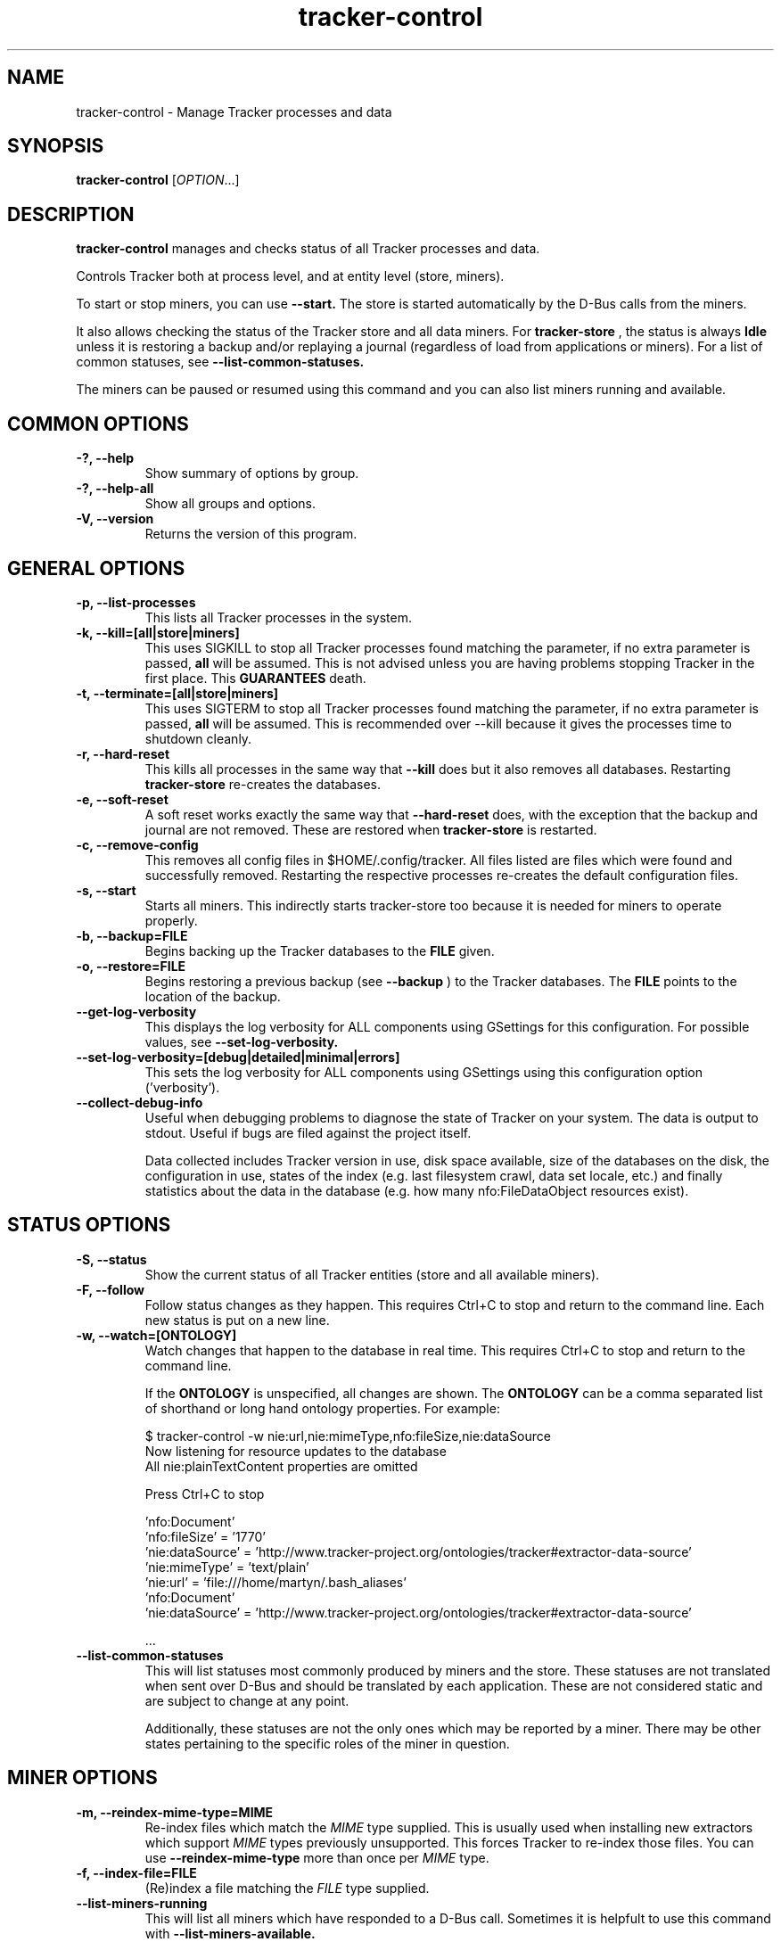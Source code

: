 .TH tracker-control 1 "September 2009" GNU "User Commands"

.SH NAME
tracker-control \- Manage Tracker processes and data

.SH SYNOPSIS
\fBtracker-control\fR [\fIOPTION\fR...]

.SH DESCRIPTION
.B tracker-control
manages and checks status of all Tracker processes and data.

Controls Tracker both at process level, and at entity level (store, miners).

To start or stop miners, you can use
.B \-\-start.
The store is started automatically by the D-Bus calls from the miners.

It also allows checking the status of the Tracker store and all data miners.
For
.B tracker-store
, the status is always
.B Idle
unless it is restoring a backup and/or replaying a journal (regardless of
load from applications or miners). For a list of common statuses, see
.B \-\-list\-common\-statuses.

The miners can be paused or resumed using this command and you can
also list miners running and available.

.SH COMMON OPTIONS
.TP
.B \-?, \-\-help
Show summary of options by group.
.TP
.B \-?, \-\-help-all
Show all groups and options.
.TP
.B \-V, \-\-version
Returns the version of this program.

.SH GENERAL OPTIONS
.TP
.B \-p, \-\-list\-processes
This lists all Tracker processes in the system.
.TP
.B \-k, \-\-kill=[all|store|miners]
This uses SIGKILL to stop all Tracker processes found matching the
parameter, if no extra parameter is passed,
.B all
will be assumed. This is not advised unless you are having problems
stopping Tracker in the first place. This
.B GUARANTEES
death.
.TP
.B \-t, \-\-terminate=[all|store|miners]
This uses SIGTERM to stop all Tracker processes found matching the
parameter, if no extra parameter is passed,
.B all
will be assumed. This is recommended over \-\-kill because it gives
the processes time to shutdown cleanly.
.TP
.B \-r, \-\-hard-reset
This kills all processes in the same way that
.B \-\-kill
does but it also removes all databases. Restarting
.B tracker-store
re-creates the databases.
.TP
.B \-e, \-\-soft-reset
A soft reset works exactly the same way that
.B \-\-hard-reset
does, with the exception that the backup and journal are not removed.
These are restored when
.B tracker-store
is restarted.
.TP
.B \-c, \-\-remove-config
This removes all config files in $HOME/.config/tracker. All files
listed are files which were found and successfully removed.
Restarting the respective processes re-creates the default
configuration files.
.TP
.B \-s, \-\-start
Starts all miners. This indirectly starts tracker-store too because it
is needed for miners to operate properly.
.TP
.B \-b, \-\-backup=FILE
Begins backing up the Tracker databases to the
.B FILE
given.
.TP
.B \-o, \-\-restore=FILE
Begins restoring a previous backup (see
.B \-\-backup
) to the Tracker databases. The
.B FILE
points to the location of the backup.
.TP
.B \-\-get-log-verbosity
This displays the log verbosity for ALL components using GSettings for
this configuration. For possible values, see
.B \-\-set-log-verbosity.
.TP
.B \-\-set-log-verbosity=[debug|detailed|minimal|errors]
This sets the log verbosity for ALL components using GSettings using
this configuration option ('verbosity').
.TP
.B \-\-collect-debug-info
Useful when debugging problems to diagnose the state of Tracker on
your system. The data is output to stdout. Useful if bugs are filed
against the project itself.

Data collected includes Tracker version in use, disk space available,
size of the databases on the disk, the configuration in use, states of
the index (e.g. last filesystem crawl, data set locale, etc.) and
finally statistics about the data in the database (e.g. how many
nfo:FileDataObject resources exist).

.SH STATUS OPTIONS
.TP
.B \-S, \-\-status
Show the current status of all Tracker entities (store and all available
miners).
.TP
.B \-F, \-\-follow
Follow status changes as they happen. This requires Ctrl+C to stop and
return to the command line. Each new status is put on a new line.
.TP
.B \-w, \-\-watch=[ONTOLOGY]
Watch changes that happen to the database in real time. This requires
Ctrl+C to stop and return to the command line.

If the
.B ONTOLOGY
is unspecified, all changes are shown. The
.B ONTOLOGY
can be a comma separated list of shorthand or long hand ontology
properties. For example:

.nf
    $ tracker-control -w nie:url,nie:mimeType,nfo:fileSize,nie:dataSource
    Now listening for resource updates to the database
    All nie:plainTextContent properties are omitted

    Press Ctrl+C to stop

    'nfo:Document'
       'nfo:fileSize' = '1770'
       'nie:dataSource' = 'http://www.tracker-project.org/ontologies/tracker#extractor-data-source'
       'nie:mimeType' = 'text/plain'
       'nie:url' = 'file:///home/martyn/.bash_aliases'
    'nfo:Document'
       'nie:dataSource' = 'http://www.tracker-project.org/ontologies/tracker#extractor-data-source'

    ...
.fi

.TP
.B \-\-list-common-statuses
This will list statuses most commonly produced by miners and the
store. These statuses are not translated when sent over D-Bus and
should be translated by each application. These are not considered
static and are subject to change at any point.

Additionally, these statuses are not the only ones which may be
reported by a miner. There may be other states pertaining to the
specific roles of the miner in question.

.SH MINER OPTIONS
.TP
.B \-m, \-\-reindex-mime-type=MIME
Re-index files which match the \fIMIME\fR type supplied. This is
usually used when installing new extractors which support \fIMIME\fR
types previously unsupported. This forces Tracker to re-index those
files. You can use
.B \-\-reindex-mime-type
more than once per \fIMIME\fR type.
.TP
.B \-f, \-\-index-file=FILE
(Re)index a file matching the \fIFILE\fR type supplied.
.TP
.B \-\-list-miners-running
This will list all miners which have responded to a D-Bus call.
Sometimes it is helpfult to use this command with
.B \-\-list-miners-available.
.TP
.B \-\-list-miners-available
This will list all miners which are available even if they are not
running at the moment.
.TP
.B \-\-pause-details
For listing all miners which are paused and the reasons for being
paused, you can use this. It will also display the application that
requested the pause too.
.TP
.B \-\-miner=MINER
This argument is used with
.B \-\-pause
or
.B \-\-resume
to say which miner you want to pause or resume. You can use the full
D-Bus name, e.g.
.B org.freedesktop.Tracker1.Miner.Files
OR you can use the suffix, e.g.
.B Files
.TP
.B \-\-pause=REASON
The REASON here is useful to know WHY the miner should be paused. A
miner can be paused many times by multiple applications. Only when all
pauses have been resumed will it continue. If successful, a cookie
will be given to uniquely identify the request. This cookie is used to
resume the pause at a later stage.
.TP
.B \-\-pause-for-process=REASON
This works exactly the same way as
.B \-\-pause
with the exception that it only keeps the pause active while the
calling process is alive. As soon as you press Ctrl+C the pause is
resumed automatically.
.TP
.B \-\-resume=COOKIE
The COOKIE is given by a successful
.B \-\-pause
command. It is a number which identifies each pause request. When all
pauses have been resumed, the miner will resume working.

.SH ENVIRONMENT
.TP
.B TRACKER_MINERS_DIR
Miners that are installed should have a .desktop file in
/usr/share/tracker/miners/, this is how tracker-control knows about
miners which exist but may not have not been started. This environment
variable allows the location that miner .desktop files are loaded from
to be overridden by setting it to a new path.
.TP
.B TRACKER_MINERS_DIR_DISABLED
If you don't have .desktop files for miners, you can use this
environment variable to get status information from \fBRUNNING\fR
processes. This doesn't give any indication for miners \fBNOT\fR
running. This uses registered miners on DBus to know about existing
Tracker based data miners.

.SH SEE ALSO
.BR tracker-store (1).
